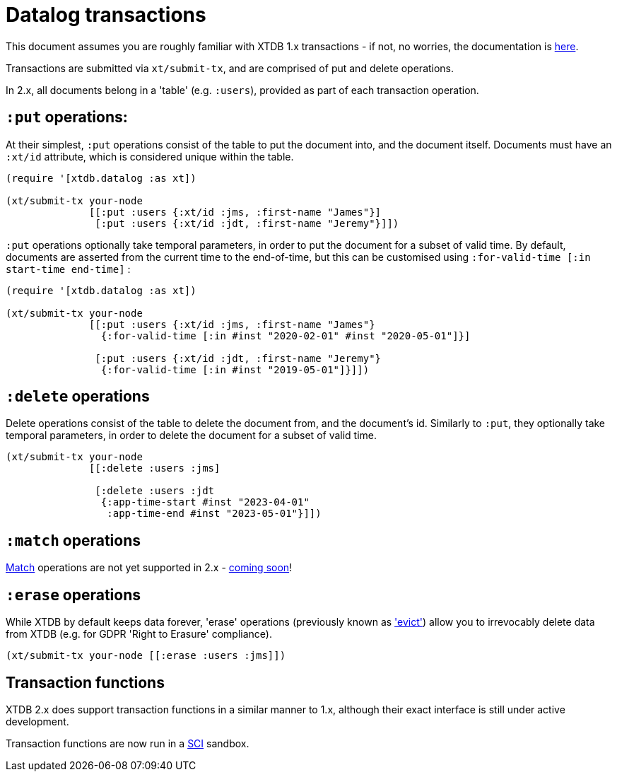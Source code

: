 = Datalog transactions

This document assumes you are roughly familiar with XTDB 1.x transactions - if not, no worries, the documentation is https://docs.xtdb.com/language-reference/datalog-transactions/[here].

Transactions are submitted via `xt/submit-tx`, and are comprised of put and delete operations.

In 2.x, all documents belong in a 'table' (e.g. `:users`), provided as part of each transaction operation.

== `:put` operations:

At their simplest, `:put` operations consist of the table to put the document into, and the document itself.
Documents must have an `:xt/id` attribute, which is considered unique within the table.

[source,clojure]
----
(require '[xtdb.datalog :as xt])

(xt/submit-tx your-node
              [[:put :users {:xt/id :jms, :first-name "James"}]
               [:put :users {:xt/id :jdt, :first-name "Jeremy"}]])
----

`:put` operations optionally take temporal parameters, in order to put the document for a subset of valid time.
By default, documents are asserted from the current time to the end-of-time, but this can be customised using `:for-valid-time [:in start-time end-time]` :

[source,clojure]
----
(require '[xtdb.datalog :as xt])

(xt/submit-tx your-node
              [[:put :users {:xt/id :jms, :first-name "James"}
                {:for-valid-time [:in #inst "2020-02-01" #inst "2020-05-01"]}]

               [:put :users {:xt/id :jdt, :first-name "Jeremy"}
                {:for-valid-time [:in #inst "2019-05-01"]}]])
----

== `:delete` operations

Delete operations consist of the table to delete the document from, and the document's id.
Similarly to `:put`, they optionally take temporal parameters, in order to delete the document for a subset of valid time.

[source,clojure]
----
(xt/submit-tx your-node
              [[:delete :users :jms]

               [:delete :users :jdt
                {:app-time-start #inst "2023-04-01"
                 :app-time-end #inst "2023-05-01"}]])
----

== `:match` operations

https://docs.xtdb.com/language-reference/datalog-transactions/#match[Match] operations are not yet supported in 2.x - https://github.com/xtdb/core2/issues/559[coming soon]!

== `:erase` operations

While XTDB by default keeps data forever, 'erase' operations (previously known as https://docs.xtdb.com/language-reference/datalog-transactions/#evict['evict']) allow you to irrevocably delete data from XTDB (e.g. for GDPR 'Right to Erasure' compliance).

[source,clojure]
----
(xt/submit-tx your-node [[:erase :users :jms]])
----

== Transaction functions

XTDB 2.x does support transaction functions in a similar manner to 1.x, although their exact interface is still under active development.

Transaction functions are now run in a https://github.com/babashka/sci[SCI] sandbox.
